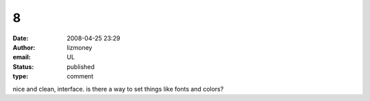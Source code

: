 8
#
:date: 2008-04-25 23:29
:author: lizmoney
:email: UL
:status: published
:type: comment

nice and clean, interface. is there a way to set things like fonts and colors?

